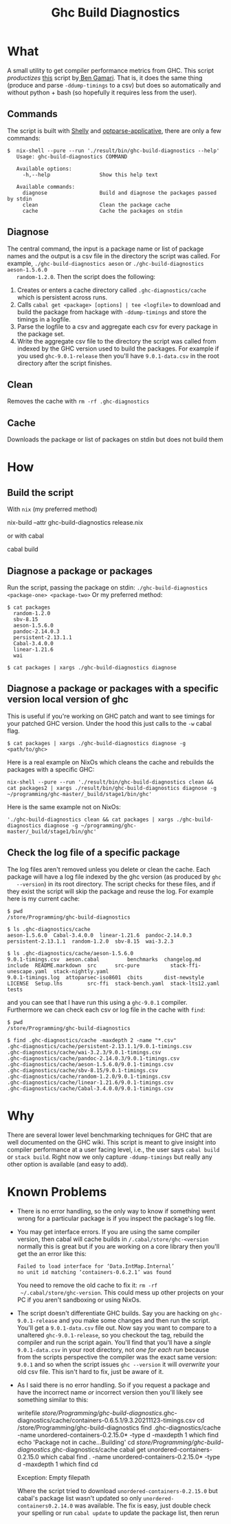 #+title: Ghc Build Diagnostics

* What


  A small utility to get compiler performance metrics from GHC. This script
  /productizes/ [[https://gitlab.haskell.org/bgamari/ghc-utils/-/blob/master/ghc_timings.py][this]] script by[[https://gitlab.haskell.org/bgamari/ghc-utils/-/blob/master/ghc_timings.py][ Ben Gamari]]. That is, it does the same thing
  (produce and parse ~-ddump-timings~ to a csv) but does so automatically and
  without python + bash (so hopefully it requires less from the user).

** Commands
   The script is built with [[https://hackage.haskell.org/package/shelly-1.9.0/docs/Shelly.html][Shelly]] and [[https://hackage.haskell.org/package/optparse-applicative][optparse-applicative]], there are only a
   few commands:
   #+begin_src
   $  nix-shell --pure --run './result/bin/ghc-build-diagnostics --help'
      Usage: ghc-build-diagnostics COMMAND

      Available options:
        -h,--help                Show this help text

      Available commands:
        diagnose                 Build and diagnose the packages passed by stdin
        clean                    Clean the package cache
        cache                    Cache the packages on stdin
   #+end_src

** Diagnose
   The central command, the input is a package name or list of package names and
   the output is a csv file in the directory the script was called. For example,
   ~./ghc-build-diagnostics aeson~ or ~./ghc-build-diagnostics aeson-1.5.6.0
   random-1.2.0~. Then the script does the following:
   1. Creates or enters a cache directory called ~.ghc-diagnostics/cache~ which
      is persistent across runs.
   2. Calls ~cabal get <package> [options] | tee <logfile>~ to download and build the package
      from hackage with ~-ddump-timings~ and store the timings in a logfile.
   3. Parse the logfile to a csv and aggregate each csv for every package in the
      package set.
   4. Write the aggregate csv file to the directory the script was called from
      indexed by the GHC version used to build the packages. For example if you
      used ~ghc-9.0.1-release~ then you'll have ~9.0.1-data.csv~ in the root
      directory after the script finishes.

** Clean
   Removes the cache with ~rm -rf .ghc-diagnostics~

** Cache
   Downloads the package or list of packages on stdin but does not build them

* How

** Build the script
With ~nix~ (my preferred method)
#+begin_center
 nix-build --attr ghc-build-diagnostics release.nix
#+end_center

or with cabal
#+begin_center
cabal build
#+end_center

** Diagnose a package or packages
   Run the script, passing the package on stdin:
   ~./ghc-build-diagnostics <package-one> <package-two>~
   Or my preferred method:
   #+begin_src
   $ cat packages
     random-1.2.0
     sbv-8.15
     aeson-1.5.6.0
     pandoc-2.14.0.3
     persistent-2.13.1.1
     Cabal-3.4.0.0
     linear-1.21.6
     wai

   $ cat packages | xargs ./ghc-build-diagnostics diagnose
   #+end_src

** Diagnose a package or packages with a specific version local version of ghc
   This is useful if you're working on GHC patch and want to see timings for
   your patched GHC version. Under the hood this just calls to the ~-w~ cabal flag.

   #+begin_src
   $ cat packages | xargs ./ghc-build-diagnostics diagnose -g <path/to/ghc>
   #+end_src

   Here is a real example on NixOs which cleans the cache and rebuilds the
   packages with a specific GHC:
   #+begin_src
   nix-shell --pure --run './result/bin/ghc-build-diagnostics clean && cat packages2 | xargs ./result/bin/ghc-build-diagnostics diagnose -g ~/programming/ghc-master/_build/stage1/bin/ghc'
   #+end_src

   Here is the same example not on NixOs:
   #+begin_src
   './ghc-build-diagnostics clean && cat packages | xargs ./ghc-build-diagnostics diagnose -g ~/programming/ghc-master/_build/stage1/bin/ghc'
   #+end_src

** Check the log file of a specific package
   The log files aren't removed unless you delete or clean the cache. Each
   package will have a log file indexed by the ghc version (as produced by ~ghc
   --version~) in its root directory. The script checks for these files, and if
   they exist the script will skip the package and reuse the log. For example
   here is my current cache:
   #+begin_src
   $ pwd
   /store/Programming/ghc-build-diagnostics

   $ ls .ghc-diagnostics/cache
   aeson-1.5.6.0  Cabal-3.4.0.0  linear-1.21.6  pandoc-2.14.0.3  persistent-2.13.1.1  random-1.2.0  sbv-8.15  wai-3.2.3

   $ ls .ghc-diagnostics/cache/aeson-1.5.6.0
   9.0.1-timings.csv  aeson.cabal         benchmarks  changelog.md   include  README.markdown  src      src-pure          stack-ffi-unescape.yaml  stack-nightly.yaml
   9.0.1-timings.log  attoparsec-iso8601  cbits       dist-newstyle  LICENSE  Setup.lhs        src-ffi  stack-bench.yaml  stack-lts12.yaml         tests
   #+end_src

   and you can see that I have run this using a ~ghc-9.0.1~ compiler.
   Furthermore we can check each csv or log file in the cache with ~find~:
    #+begin_src
   $ pwd
   /store/Programming/ghc-build-diagnostics

   $ find .ghc-diagnostics/cache -maxdepth 2 -name "*.csv"
   .ghc-diagnostics/cache/persistent-2.13.1.1/9.0.1-timings.csv
   .ghc-diagnostics/cache/wai-3.2.3/9.0.1-timings.csv
   .ghc-diagnostics/cache/pandoc-2.14.0.3/9.0.1-timings.csv
   .ghc-diagnostics/cache/aeson-1.5.6.0/9.0.1-timings.csv
   .ghc-diagnostics/cache/sbv-8.15/9.0.1-timings.csv
   .ghc-diagnostics/cache/random-1.2.0/9.0.1-timings.csv
   .ghc-diagnostics/cache/linear-1.21.6/9.0.1-timings.csv
   .ghc-diagnostics/cache/Cabal-3.4.0.0/9.0.1-timings.csv
    #+end_src


* Why
  There are several lower level benchmarking techniques for GHC that are well
  documented on the GHC wiki. This script is meant to give insight into compiler
  performance at a user facing level, i.e., the user says ~cabal build~ or
  ~stack build~. Right now we only capture ~-ddump-timings~ but really any other
  option is available (and easy to add).

* Known Problems
  - There is no error handling, so the only way to know if something went wrong
    for a particular package is if you inspect the package's log file.
  - You may get interface errors. If you are using the same compiler version,
    then cabal will cache builds in ~/.cabal/store/ghc-<version~ normally this
    is great but if you are working on a core library then you'll get the an
    error like this:
    #+begin_src
    Failed to load interface for ‘Data.IntMap.Internal’
    no unit id matching ‘containers-0.6.2.1’ was found
    #+end_src
    You need to remove the old cache to fix it: ~rm -rf
    ~/.cabal/store/ghc-version~. This could mess up other projects on your PC if
    you aren't sandboxing or using NixOs.
  - The script doesn't differentiate GHC builds. Say you are hacking on
    ~ghc-9.0.1-release~ and you make some changes and then run the script.
    You'll get a ~9.0.1-data.csv~ file out. Now say you want to compare to a
    unaltered ~ghc-9.0.1-release~, so you checkout the tag, rebuild the compiler
    and run the script again. You'll find that you'll have a /single/
    ~9.0.1-data.csv~ in your root directory, not /one for each run/ because from
    the scripts perspective the compiler was the exact same version: ~9.0.1~ and
    so when the script issues ~ghc --version~ it will /overwrite/ your old csv
    file. This isn't hard to fix, just be aware of it.
  - As I said there is no error handling. So if you request a package and have
    the incorrect name /or/ incorrect version then you'll likely see something
    similar to this:
     #+begin_center shell
        writefile /store/Programming/ghc-build-diagnostics/.ghc-diagnostics/cache/containers-0.6.5.1/9.3.20211123-timings.csv
        cd /store/Programming/ghc-build-diagnostics
        find .ghc-diagnostics/cache -name unordered-containers-0.2.15.0* -type d -maxdepth 1
        which find
        echo 'Package not in cache...Building'
        cd /store/Programming/ghc-build-diagnostics/.ghc-diagnostics/cache
        cabal get unordered-containers-0.2.15.0
        which cabal
        find . -name unordered-containers-0.2.15.0* -type d -maxdepth 1
        which find
        cd

        Exception: Empty filepath
     #+end_center
     Where the script tried to download ~unordered-containers-0.2.15.0~ but
    cabal's package list wasn't updated so only ~unordered-containers0.2.14.0~
    was available. The fix is easy, just double check your spelling or run
    ~cabal update~ to update the package list, then rerun
